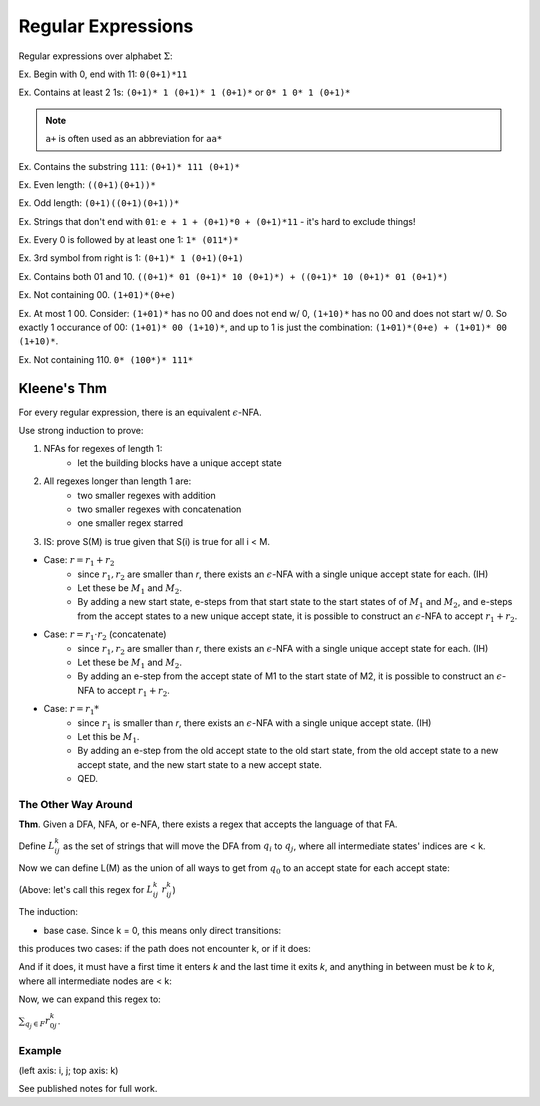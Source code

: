 Regular Expressions
===================

Regular expressions over alphabet :math:`\Sigma`:

.. image:: _static/regex1.png
    :width: 350

.. image:: _static/regex2.png
    :width: 350

Ex. Begin with 0, end with 11: ``0(0+1)*11``

Ex. Contains at least 2 1s: ``(0+1)* 1 (0+1)* 1 (0+1)*`` or ``0* 1 0* 1 (0+1)*``

.. note::
    ``a+`` is often used as an abbreviation for ``aa*``

Ex. Contains the substring ``111``: ``(0+1)* 111 (0+1)*``

Ex. Even length: ``((0+1)(0+1))*``

Ex. Odd length: ``(0+1)((0+1)(0+1))*``

Ex. Strings that don't end with ``01``: ``e + 1 + (0+1)*0 + (0+1)*11`` - it's hard to exclude things!

Ex. Every 0 is followed by at least one 1: ``1* (011*)*``

Ex. 3rd symbol from right is 1: ``(0+1)* 1 (0+1)(0+1)``

Ex. Contains both 01 and 10. ``((0+1)* 01 (0+1)* 10 (0+1)*) + ((0+1)* 10 (0+1)* 01 (0+1)*)``

Ex. Not containing 00. ``(1+01)*(0+e)``

Ex. At most 1 00. Consider: ``(1+01)*`` has no 00 and does not end w/ 0, ``(1+10)*`` has no 00 and does not
start w/ 0. So exactly 1 occurance of 00: ``(1+01)* 00 (1+10)*``, and up to 1 is just the combination:
``(1+01)*(0+e) + (1+01)* 00 (1+10)*``.

Ex. Not containing 110. ``0* (100*)* 111*``

Kleene's Thm
------------

For every regular expression, there is an equivalent :math:`\epsilon`-NFA.

Use strong induction to prove:

1. NFAs for regexes of length 1:
    - let the building blocks have a unique accept state

.. image:: _static/regex3.png
    :width: 350

2. All regexes longer than length 1 are:
    - two smaller regexes with addition
    - two smaller regexes with concatenation
    - one smaller regex starred
3. IS: prove S(M) is true given that S(i) is true for all i < M.

- Case: :math:`r = r_1 + r_2`
    - since :math:`r_1, r_2` are smaller than *r*, there exists an :math:`\epsilon`-NFA with a single unique accept state for each. (IH)
    - Let these be :math:`M_1` and :math:`M_2`.
    - By adding a new start state, e-steps from that start state to the start states of of :math:`M_1` and :math:`M_2`, and e-steps from the accept states to a new unique accept state, it is possible to construct an :math:`\epsilon`-NFA to accept :math:`r_1 + r_2`.

.. image:: _static/regex4.png
    :width: 350

- Case: :math:`r = r_1 \cdot r_2` (concatenate)
    - since :math:`r_1, r_2` are smaller than *r*, there exists an :math:`\epsilon`-NFA with a single unique accept state for each. (IH)
    - Let these be :math:`M_1` and :math:`M_2`.
    - By adding an e-step from the accept state of M1 to the start state of M2, it is possible to construct an :math:`\epsilon`-NFA to accept :math:`r_1 + r_2`.

.. image:: _static/regex5.png
    :width: 350

- Case: :math:`r = r_1*`
    - since :math:`r_1` is smaller than *r*, there exists an :math:`\epsilon`-NFA with a single unique accept state. (IH)
    - Let this be :math:`M_1`.
    - By adding an e-step from the old accept state to the old start state, from the old accept state to a new accept state, and the new start state to a new accept state.
    - QED.

.. image:: _static/regex6.png
    :width: 350

The Other Way Around
^^^^^^^^^^^^^^^^^^^^

**Thm**. Given a DFA, NFA, or e-NFA, there exists a regex that accepts the language of that FA.

.. image:: _static/regex7.png
    :width: 500

Define :math:`L_{ij}^k` as the set of strings that will move the DFA from :math:`q_i` to :math:`q_j`, where all
intermediate states' indices are < k.

.. image:: _static/regex8.png
    :width: 500

Now we can define L(M) as the union of all ways to get from :math:`q_0` to an accept state for each accept state:

.. image:: _static/regex9.png
    :width: 500

.. image:: _static/regex10.png
    :width: 500

.. image:: _static/regex11.png
    :width: 500

(Above: let's call this regex for :math:`L_{ij}^k` :math:`r_{ij}^k`)

The induction:

- base case. Since k = 0, this means only direct transitions:

.. image:: _static/regex12.png
    :width: 800

.. image:: _static/regex13.png
    :width: 800

this produces two cases: if the path does not encounter k, or if it does:

.. image:: _static/regex14.png
    :width: 800

And if it does, it must have a first time it enters *k* and the last time it exits *k*, and anything in between
must be *k* to *k*, where all intermediate nodes are < k:

.. image:: _static/regex15.png
    :width: 800

.. image:: _static/regex16.png
    :width: 800

Now, we can expand this regex to:

:math:`\sum_{q_j \in F} r^k_{0j}`.

Example
^^^^^^^
(left axis: i, j; top axis: k)

.. image:: _static/regex17.png
    :width: 500

See published notes for full work.
